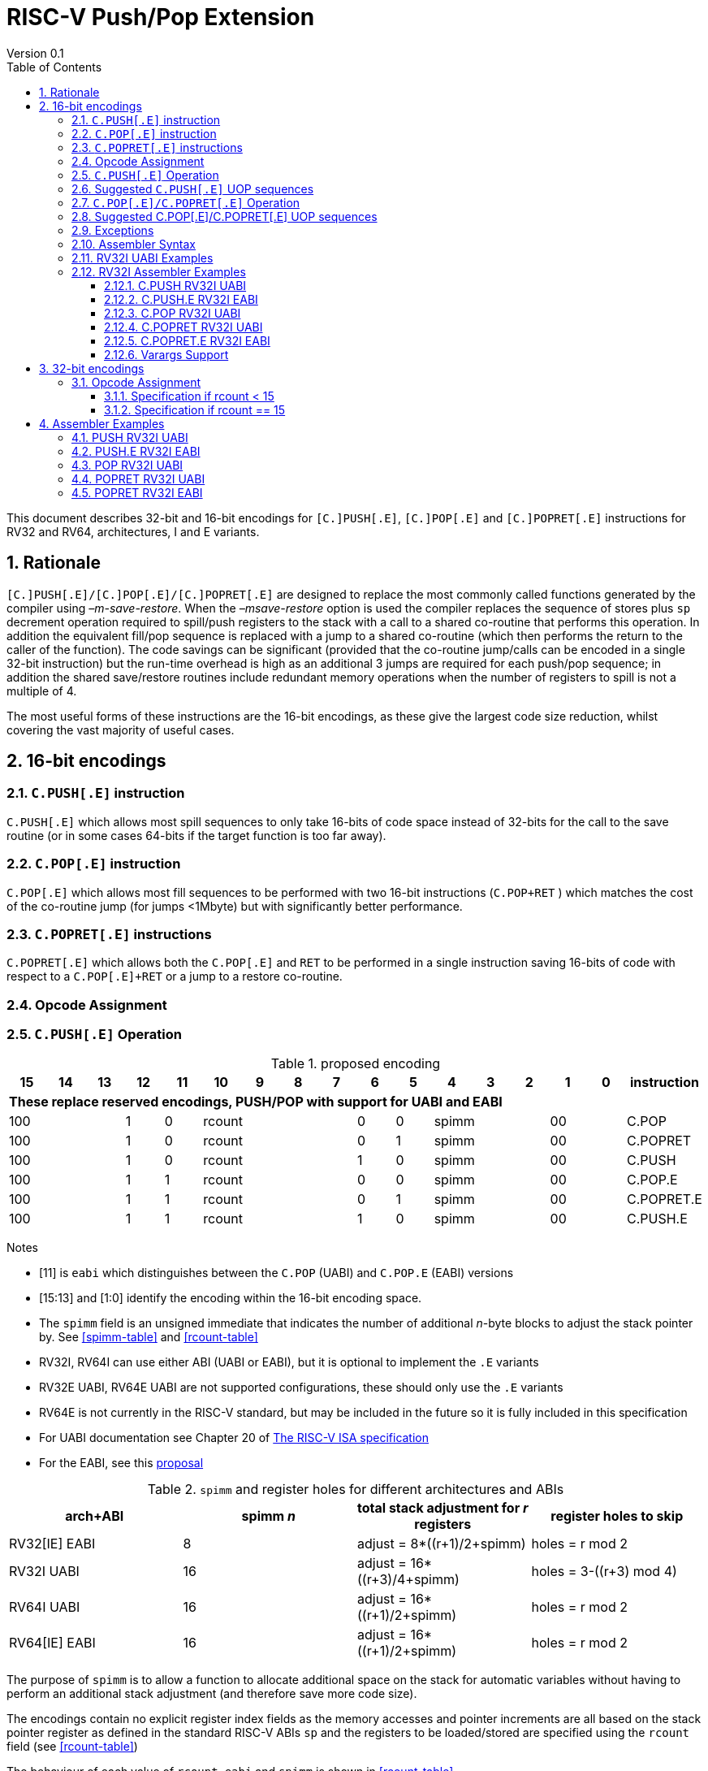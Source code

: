 = RISC-V Push/Pop Extension
Version 0.1
:doctype: book
:encoding: utf-8
:lang: en
:toc: left
:toclevels: 4
:numbered:
:xrefstyle: short
:le: &#8804;
:rarr: &#8658;

This document describes 32-bit and 16-bit encodings for `[C.]PUSH[.E]`,
`[C.]POP[.E]` and `[C.]POPRET[.E]` instructions for RV32 and RV64,
architectures, I and E variants.

== Rationale

`[C.]PUSH[.E]/[C.]POP[.E]/[C.]POPRET[.E]` are designed to replace the
most commonly called functions generated by the compiler using
_–m-save-restore_. When the _–msave-restore_ option is used the compiler
replaces the sequence of stores plus `sp` decrement operation required
to spill/push registers to the stack with a call to a shared co-routine
that performs this operation. In addition the equivalent fill/pop
sequence is replaced with a jump to a shared co-routine (which then
performs the return to the caller of the function). The code savings can
be significant (provided that the co-routine jump/calls can be encoded
in a single 32-bit instruction) but the run-time overhead is high as an
additional 3 jumps are required for each push/pop sequence; in addition
the shared save/restore routines include redundant memory operations
when the number of registers to spill is not a multiple of 4.

The most useful forms of these instructions are the 16-bit encodings, as
these give the largest code size reduction, whilst covering the vast
majority of useful cases.

== 16-bit encodings

=== `C.PUSH[.E]` instruction

`C.PUSH[.E]` which allows most spill sequences to only take 16-bits of
code space instead of 32-bits for the call to the save routine (or in
some cases 64-bits if the target function is too far away).

=== `C.POP[.E]` instruction

`C.POP[.E]` which allows most fill sequences to be performed with two
16-bit instructions (`C.POP+RET` ) which matches the cost of the
co-routine jump (for jumps <1Mbyte) but with significantly better
performance.

=== `C.POPRET[.E]` instructions

`C.POPRET[.E]` which allows both the `C.POP[.E]` and `RET` to be
performed in a single instruction saving 16-bits of code with respect to
a `C.POP[.E]+RET` or a jump to a restore co-routine.

=== Opcode Assignment

=== `C.PUSH[.E]` Operation


.proposed encoding
[width="100%"]
|=======================================================================
|15 |14 |13 |12 |11 |10 |9 |8 |7 |6 |5 |4 |3 |2 |1 |0 |instruction

17+|*These replace reserved encodings, PUSH/POP with support for UABI and EABI*

3+|100|1|0 4+|rcount|0|0 3+|spimm 2+|00|C.POP
3+|100|1|0 4+|rcount|0|1 3+|spimm 2+|00|C.POPRET
3+|100|1|0 4+|rcount|1|0 3+|spimm 2+|00|C.PUSH
3+|100|1|1 4+|rcount|0|0 3+|spimm 2+|00|C.POP.E
3+|100|1|1 4+|rcount|0|1 3+|spimm 2+|00|C.POPRET.E
3+|100|1|1 4+|rcount|1|0 3+|spimm 2+|00|C.PUSH.E
|=======================================================================

Notes

* [11] is `eabi` which distinguishes between the `C.POP` (UABI) and
`C.POP.E` (EABI) versions
* [15:13] and [1:0] identify the encoding within the 16-bit encoding
space.
* The `spimm` field is an unsigned immediate that indicates the number
of additional _n_-byte blocks to adjust the stack pointer by. See <<spimm-table>>
and <<rcount-table>>
* RV32I, RV64I can use either ABI (UABI or EABI), but it is optional to
implement the `.E` variants
* RV32E UABI, RV64E UABI are not supported configurations, these should
only use the `.E` variants
* RV64E is not currently in the RISC-V standard, but may be included in
the future so it is fully included in this specification
* For UABI documentation see Chapter 20 of
http://riscv.org/specifications/isa-spec-pdf[The RISC-V ISA
specification]
* For the EABI, see this
https://github.com/riscv/riscv-eabi-spec/blob/master/EABI.adoc[proposal]


[spimm-table]
.`spimm` and register holes for different architectures and ABIs
[options="header"]
|=======================================================================
|arch+ABI |spimm _n_ |total stack adjustment for _r_ registers |register holes to skip
|RV32[IE] EABI |8 |adjust = 8*((r+1)/2+spimm) |holes = r mod 2

|RV32I UABI |16 |adjust = 16*((r+3)/4+spimm) |holes = 3-((r+3) mod 4)

|RV64I UABI |16 |adjust = 16*((r+1)/2+spimm) |holes = r mod 2

|RV64[IE] EABI |16 |adjust = 16*((r+1)/2+spimm) |holes = r mod 2
|=======================================================================

The purpose of `spimm` is to allow a function to allocate additional
space on the stack for automatic variables without having to perform an
additional stack adjustment (and therefore save more code size).

The encodings contain no explicit register index fields as the memory
accesses and pointer increments are all based on the stack pointer
register as defined in the standard RISC-V ABIs `sp` and the registers
to be loaded/stored are specified using the `rcount` field (see
<<rcount-table>>)

The behaviour of each value of `rcount`, `eabi` and `spimm` is shown in
<<rcount-table>>.

[rcount-table]
.UABI `rcount` values for different architectures
[options="header"]
|==================================================================================================
|eabi|rcount| ABI names            4+|Stack pointer adjustment      4+|reg holes to skip          
|    |      |                      4+|x=spimm -for PUSH, +for POP   4+|                           
|    |      |                        |RV32I  |RV64I  |RV32E  |RV64E   |RV32I|RV64I|RV32E|RV64E    
11+| *UABI only, may give the wrong result if the EABI is in use*                                                           
|0   |0     |ra                      |16(1+x)|16(1+x) 2+|*reserved*   | 3   | 1   2+|*reserved*    
|0   |1     |ra, s0                  |16(1+x)|16(1+x) 2+|*reserved*   | 2   | 0   2+|*reserved*    
|0   |2     |ra, s0-s1               |16(1+x)|16(2+x) 2+|*reserved*   | 1   | 1   2+|*reserved*    
|0   |3     |ra, s0-s2               |16(1+x)|16(2+x) 2+|*reserved*   | 0   | 0   2+|*reserved*    
|0   |4     |ra, s0-s3               |16(2+x)|16(3+x) 2+|*reserved*   | 3   | 1   2+|*reserved*    
|0   |5     |ra, s0-s4               |16(2+x)|16(3+x) 2+|*reserved*   | 2   | 0   2+|*reserved*    
|0   |6     |ra, s0-s5               |16(2+x)|16(4+x) 2+|*reserved*   | 1   | 1   2+|*reserved*    
|0   |7     |ra, s0-s6               |16(2+x)|16(4+x) 2+|*reserved*   | 0   | 0   2+|*reserved*    
|0   |8     |ra, s0-s7               |16(3+x)|16(5+x) 2+|*reserved*   | 3   | 1   2+|*reserved*    
|0   |9     |ra, s0-s8               |16(3+x)|16(5+x) 2+|*reserved*   | 2   | 0   2+|*reserved*    
|0   |10    |ra, s0-s9               |16(3+x)|16(6+x) 2+|*reserved*   | 1   | 1   2+|*reserved*    
|0   |11    |ra, s0-s10              |16(3+x)|16(6+x) 2+|*reserved*   | 0   | 0   2+|*reserved*    
|0   |12    |ra, s0-s11              |16(4+x)|16(7+x) 2+|*reserved*   | 3   | 1   2+|*reserved*    
|0   |13-14 9+|*reserved*
11+| *Save/restore all caller save registers and allocate stack space for entry into an interrupt handler*                                                           
|0   |15    |ra,t0-t2, a0-a7, t3-t6  |16(4+x)|16(8+x) 2+|*reserved*   | 0   | 0   2+|*reserved*    
|==================================================================================================

.EABI `rcount` values for different architectures
[options="header"]
|==================================================================================================
|eabi|rcount| ABI names            4+|Stack pointer adjustment      4+|reg holes to skip          
|    |      |                      4+|x=spimm -for PUSH, +for POP   4+|                           
|    |      |                        |RV32I  |RV64I  |RV32E  |RV64E   |RV32I|RV64I|RV32E|RV64E    
11+| *EABI only, may give the wrong result if the UABI is in use*                                                           

|1   |0     |ra                      | 8(1+x)|16(1+x)| 8(1+x)|16(1+x) 4+| 1
|1   |1     |ra, s0                  | 8(1+x)|16(1+x)| 8(1+x)|16(1+x) 4+| 0
|1   |2     |ra, s0-s1               | 8(2+x)|16(2+x)| 8(2+x)|16(2+x) 4+| 1
|1   |3     |ra, s0-s2               | 8(2+x)|16(2+x)| 8(2+x)|16(2+x) 4+| 0
|1   |4     |ra, s0-s3               | 8(3+x)|16(3+x)| 8(3+x)|16(3+x) 4+| 1
|1   |5     |ra, s0-s4               | 8(3+x)|16(3+x)| 8(3+x)|16(3+x) 4+| 0
|1   |6-14 9+|*reserved*
11+| *Save/restore all caller save registers and allocate stack space for entry into an interrupt handler*                                                           
|1   |15    |ra, t0, a0-3, t1        | 8(4+x)|16(4+x)| 8(4+x)|16(4+x) 4+| 1
|==================================================================================================

[NOTE]
 `rcount=15` is to save/restore the caller registers for the interrupt handler

A `C.PUSH[.E]` instruction writes the set of registers selected by
_rcount_ to memory, the registers are written to the memory immediately
below the current stack pointer. The last register in the list stored to
the lowest memory location to be written by the `C.PUSH[.E]`

[source,sourceCode,text]
----
sp-(XLEN/8)*r
----

where _r_ is the number registers to store (the second column from
<<rcount-table>>)

The selected registers are written to contiguous incrementing
(XLEN/8)-byte words starting with the register in the reverse of the
order shown in <<rcount-table>> above (ra is always stored last).

Once all stores have completed the stack pointer register `sp` is
decremented by the stack adjustment value from <<spimm-table>> and
<<rcount-table>>.

Note that _spimm_ allows up to an additional bytes of stack to be
allocated for automatic variables without having to issue additional
stack manipulation instructions.

Also note that the stores can happen in any order, and may also be
combined into wider stores as they access a continuous block of memory.

=== Suggested `C.PUSH[.E]` UOP sequences

The exact implementation will vary, this is one possible set of
sequences of UOPs (micro-ops) which can be used to implement
`C.PUSH[.E]`

The `sp` adjustment is made first to allocate space before storing to
memory, so that if the sequence is interrupted/resumed then the stack
memory has already been reserved. Therefore the interrupt handler is
able to allocate more stack space without affecting the interrupted
instruction. It also is possible to increment the stack pointer
afterwards instead, and adjust the store addresses accordingly.

In the tables:

* `N` is the stack pointer adjustment value from  <<rcount-table>>.
* `M` is `XLEN/8` i.e. 4 for RV32, 8 for RV84

.UOPs for ``C.PUSH`` if ``rcount<=12``
[options="header",width=50%]
|===============================================================================
| C.PUSH UOP                                |Execute if
| addi x2, x2,  -N                          |1 
| sw x27,  (-13*M+N)(x2)                    |rcount==12
| sw x26,  (-12*M+N)(x2)                    |rcount<=12 && rcount>=11
| sw x25,  (-11*M+N)(x2)                    |rcount<=12 && rcount>=10
| sw x24,  (-10*M+N)(x2)                    |rcount<=12 && rcount>=9
| sw x23,  ( -9*M+N)(x2)                    |rcount<=12 && rcount>=8
| sw x22,  ( -8*M+N)(x2)                    |rcount<=12 && rcount>=7
| sw x21,  ( -7*M+N)(x2)                    |rcount<=12 && rcount>=6
| sw x20,  ( -6*M+N)(x2)                    |rcount<=12 && rcount>=5
| sw x19,  ( -5*M+N)(x2)                    |rcount<=12 && rcount>=4
| sw x18,  ( -4*M+N)(x2)                    |rcount<=12 && rcount>=3
| sw x9,   ( -3*M+N)(x2)                    |rcount<=12 && rcount>=2
| sw x8,   ( -2*M+N)(x2)                    |rcount<=12 && rcount>=1
| sw x1,   ( -1*M+N)(x2)                    |1 
|===============================================================================

.UOPs for ``C.PUSH`` if ``rcount==15``
[options="header",width=50%]
|===============================================================================
| C.PUSH UOP                                |Execute if
| addi x2, x2,  -N                          |1
| sw x31,  (-16*M+N)(x2)                    |rcount==15
| sw x30,  (-15*M+N)(x2)                    |rcount==15
| sw x29,  (-14*M+N)(x2)                    |rcount==15
| sw x28,  (-13*M+N)(x2)                    |rcount==15
| sw x17,  (-12*M+N)(x2)                    |rcount==15
| sw x16,  (-11*M+N)(x2)                    |rcount==15
| sw x15,  (-10*M+N)(x2)                    |rcount==15
| sw x14,  ( -9*M+N)(x2)                    |rcount==15
| sw x13,  ( -8*M+N)(x2)                    |rcount==15
| sw x12,  ( -7*M+N)(x2)                    |rcount==15
| sw x11,  ( -6*M+N)(x2)                    |rcount==15
| sw x10,  ( -5*M+N)(x2)                    |rcount==15
| sw x7,   ( -4*M+N)(x2)                    |rcount==15
| sw x6,   ( -3*M+N)(x2)                    |rcount==15
| sw x5,   ( -2*M+N)(x2)                    |rcount==15
| sw x1,   ( -1*M+N)(x2)                    |1
|===============================================================================

.UOPs for ``C.PUSH.E`` if ``rcount<=5``
[options="header",width=50%]
|===============================================================================
|C.PUSH.E UOP                             |Execute if
|addi x2, x2,  -N                         |1
|sw x7,   (-6*M+N)(x2)                    |rcount==5
|sw x6,   (-5*M+N)(x2)                    |rcount<=5 && rcount>=4
|sw x14,  (-4*M+N)(x2)                    |rcount<=5 && rcount>=3
|sw x9,   (-3*M+N)(x2)                    |rcount<=5 && rcount>=2
|sw x8,   (-2*M+N)(x2)                    |rcount<=5 && rcount>=1
|sw x1,   (-1*M+N)(x2)                    |1
|===============================================================================

.UOPs for ``C.PUSH.E`` if ``rcount==15``
[options="header",width=50%]
|===============================================================================
| C.PUSH.E UOP                            | Execute if
| addi x2, x2,  -N                        | 1
| sw x15,  (-7*M+N)(x2)                   | rcount==15
| sw x13,  (-6*M+N)(x2)                   | rcount==15
| sw x12,  (-5*M+N)(x2)                   | rcount==15
| sw x11,  (-4*M+N)(x2)                   | rcount==15
| sw x10,  (-3*M+N)(x2)                   | rcount==15
| sw x5,   (-2*M+N)(x2)                   | rcount==15
| sw x1,   (-1*M+N)(x2)                   | 1
|===============================================================================


=== `C.POP[.E]/C.POPRET[.E]` Operation

A `C.POP[.E]/C.POPRET[.E]` instruction loads the set of registers
selected by _rcount_ from the memory. The loads start at the lowest
memory location to be read by the `C.POP[.E]/C.POPRET[.E]`. To get to
that location the stack pointer is first incremented by the scaled value
of `spimm` from <<spimm-table>>, and then incremented by the number of holes
required to mantain the stack alignment (see <<spimm-table>> and  <<rcount-table>>).

The selected registers are loaded from contiguous incrementing
(XLEN/8)-byte words in the reverse of the order shown in  <<rcount-table>>
above (ra is always loaded last).

See <<spimm-table>> for stack increment calculations for all architectures.

Once all loads have completed the stack pointer register `sp` is
incremented by the stack adjustment value from <<spimm-table>> and
 <<rcount-table>>, placing it immediately above the block of memory read
by the `C.POP[.E]/C.POPRET[.E]` instruction.

`C.POPRET[.E]` executes a `RET` as the final step in the sequence

Note that the loads can happen in any order, and may also be combined
into wider loads as they access a continuous block of memory.

=== Suggested C.POP[.E]/C.POPRET[.E] UOP sequences

The exact implementation will vary, this is one possible set of
sequences of UOPs (micro-ops) which can be used to implement
`C.POP[.E]/C.POPRET[.E]`

The `sp` adjustment is made last to deallocate space after loading from
memory, so that if the sequence is interrupted/resumed then the stack
memory is still reserved so that the interrupt handler is able to
allocate stack space and write to the stack without affecting the
interrupted instruction. It is possible to increment the stack pointer
afterwards instead, and adjust the load addresses accordingly.

In the tables:
* `N` is the stack pointer adjustment value from  <<rcount-table>>.
* `M` is `XLEN/8` i.e. 4 for RV32, 8 for RV84

`ra` is loaded early for performance because the value is needed by
`ret`. This may complicate burst reads from memory so may not be a
performance advantage.

.UOPs for ``C.POP/C.POPRET`` if ``rcount<=12``
[options="header",width=50%]
|===============================================================================
| C.POP/C.POPRET UOP                       |Execute if
| lw x1,   (-1*M+N)(x2)                    |1
| lw x27,  (-13*M+N)(x2)                   |rcount==12
| lw x26,  (-12*M+N)(x2)                   |rcount<=12 && rcount>=11
| lw x25,  (-11*M+N)(x2)                   |rcount<=12 && rcount>=10
| lw x24,  (-10*M+N)(x2)                   |rcount<=12 && rcount>=9
| lw x23,  (-9*M+N)(x2)                    |rcount<=12 && rcount>=8
| lw x22,  (-8*M+N)(x2)                    |rcount<=12 && rcount>=7
| lw x21,  (-7*M+N)(x2)                    |rcount<=12 && rcount>=6
| lw x20,  (-6*M+N)(x2)                    |rcount<=12 && rcount>=5
| lw x19,  (-5*M+N)(x2)                    |rcount<=12 && rcount>=4
| lw x18,  (-4*M+N)(x2)                    |rcount<=12 && rcount>=3
| lw x9,   (-3*M+N)(x2)                    |rcount<=12 && rcount>=2
| lw x8,   (-2*M+N)(x2)                    |rcount<=12 && rcount>=1
| addi x2, x2,  N                          |1
| ret                                      |C.POPRET
|===============================================================================

.UOPs for ``C.POP/C.POPRET`` if ``rcount==15``
[options="header",width=50%]
|===============================================================================
| C.POP/C.POPRET UOP                       |Execute if
| lw x1,   (-1*+N)(x2)                     |1
| lw x31,  (-16*+N)(x2)                    |rcount==15
| lw x30,  (-15*+N)(x2)                    |rcount==15
| lw x29,  (-14*+N)(x2)                    |rcount==15
| lw x28,  (-13*+N)(x2)                    |rcount==15
| lw x17,  (-12*+N)(x2)                    |rcount==15
| lw x16,  (-11*+N)(x2)                    |rcount==15
| lw x15,  (-10*+N)(x2)                    |rcount==15
| lw x14,  (-9*+N)(x2)                     |rcount==15
| lw x13,  (-8*+N)(x2)                     |rcount==15
| lw x12,  (-7*+N)(x2)                     |rcount==15
| lw x11,  (-6*+N)(x2)                     |rcount==15
| lw x10,  (-5*+N)(x2)                     |rcount==15
| lw x7,   (-4*+N)(x2)                     |rcount==15
| lw x6,   (-3*+N)(x2)                     |rcount==15
| lw x5,   (-2*+N)(x2)                     |rcount==15
| addi x2, x2,  N                          |1
| ret                                      |C.POPRET
|===============================================================================

.UOPs for ``C.POP.E/C.POPRET.E`` if ``rcount<=5``
[options="header",width=50%]
|===============================================================================
| C.POP.E/C.POPRET.E UOP                   |Execute if
| lw x1,   (-1*M+N)(x2)                    |1
| lw x7,   (-6*M+N)(x2)                    |rcount==5
| lw x6,   (-5*M+N)(x2)                    |rcount<=5 && rcount>=4
| lw x14,  (-4*M+N)(x2)                    |rcount<=5 && rcount>=3
| lw x9,   (-3*M+N)(x2)                    |rcount<=5 && rcount>=2
| lw x8,   (-2*M+N)(x2)                    |rcount<=5 && rcount>=1
| addi x2, x2,  N                          |1
| ret                                      |C.POPRET.E
|===============================================================================

.UOPs for ``C.POP.E/C.POPRET.E`` if ``rcount==15``
[options="header",width=50%]
|===============================================================================
| C.POP.E/C.POPRET.E RV32 UOP              |Execute if
| lw x1,   (-1*M+N)(x2)                    |1
| lw x15,  (-7*M+N)(x2)                    |rcount==15
| lw x13,  (-6*M+N)(x2)                    |rcount==15
| lw x12,  (-5*M+N)(x2)                    |rcount==15
| lw x11,  (-4*M+N)(x2)                    |rcount==15
| lw x10,  (-3*M+N)(x2)                    |rcount==15
| lw x5,   (-2*M+N)(x2)                    |rcount==15
| addi x2, x2,  N                          |1
| ret                                      |C.POPRET.E
|===============================================================================


=== Exceptions

If `eabi` is zero and `sp` is not 16 byte aligned when a
`C.PUSH/C.POP/C.POPRET` instruction is executed a memory alignment
exception will be generated (Store Access Fault for `C.PUSH`, Load
Access Fault for `C.POP/C.POPRET`).

If `eabi` is one and `sp` is not 8 byte aligned (RV32) or 16 byte
aligned (RV64) when a `C.PUSH.E/C.POP.E/C.POPRET.E` instruction is
executed a memory alignment exception will be generated (Store Access
Fault for `C.PUSH.E`, Load Access Fault for `C.POP.E/C.POPRET.E`).

Illegal instructions are taken for illegal `rcount` values (see
 <<rcount-table>>).

If `eabi` is zero on an RV32E/RV64E architecture take an illegal
instruction exception.

=== Assembler Syntax

The `C.PUSH[.E]/C.POP[.E]/C.POPRET[.E]` instructions are represented in
assembler as the mnemonic followed by a braced and comma separated list
of registers, followed by the total size of the stack adjustment
expressed in bytes. The stack adjustment should include an appropriate
sign bit and the space needed to accommodate the registers in the
register list. Register ranges are also permitted and indicated using a
hyphen (-). The register list may only contain registers supported by
`C.PUSH[.E]/C.POP[.E]/C.POPRET[.E]` instructions but these can be listed
in any order and use the ABI or "x plus index register" representation.

The mnemonics `C.PUSH/C.POP/C.POPRET` indicate the UABI i.e. `eabi=0`

The mnemonics `C.PUSH.E`/`C.POP.E`/`C.POPRET.E` indicate the EABI i.e.
`eabi=1`

For `RV32I/RV64I` the correct menumonic must be chosen to select the
ABI.

For `RV32E/RV64E` the mneumonics `C.PUSH.E`/`C.POP.E`/`C.POPRET.E` must
be used.

To be legal the stack adjustment must:

1.  Be negative for a `C.PUSH[.E]` and positive for a `C.POP[.E]`/`C.POPRET[.E]`
2.  Match the value range in  <<rcount-table>> for the current architecture and ABI

To use the 16-bit encoding of `C.PUSH[.E]/C.POP[.E]/C.POPRET[.E]` then
the registers specified in the encoding must match one of the sets of
entries in  <<rcount-table>> above, and the stack adjustment must be
legal. Otherwise the assembler will attempt to use the 32-bit encoding,
if it is implemented and is suitable. If not then this will cause an an
`illegal operands` error from the assembler.

=== RV32I UABI Examples

.push 1 to 5 registers, loads can happen in any order, note 3 register holes in the stack pointer increment
image::https://github.com/riscv/riscv-code-size-reduction/blob/master/existing_extensions/Huawei%20Custom%20Extension/push_1to5_regs_170pc_zoom.png

.pop 1 to 5 registers, stores can happen in any order, note 3 register holes in the stack pointer decrement
image::https://github.com/riscv/riscv-code-size-reduction/blob/master/existing_extensions/Huawei%20Custom%20Extension/pop_1to5_regs_170pc_zoom.png

=== RV32I Assembler Examples

==== C.PUSH RV32I UABI

[source,sourceCode,text]
----
c.push  {ra, s0-s4}, -64
----

Encoding: rcount=5, spimm=2 eabi=0 (16-byte aligned)

Micro operation sequence:

[source,sourceCode,text]
----
addi sp, sp, -64;
sw  s4, 40(sp); sw  s3, 44(sp);
sw  s2, 48(sp); sw  s1, 52(sp);
sw  s0, 56(sp); sw  ra, 60(sp);
----

==== C.PUSH.E RV32I EABI

[source,sourceCode,text]
----
c.push.e {ra, s0-s4}, -64
----

Encoding: rcount=5, spimm=5 eabi=1 (8-byte aligned, so spimm is larger
than the UABI version)

Micro operation sequence:

[source,sourceCode,text]
----
addi sp, sp, -64;
sw  s4, 40(sp); sw  s3, 44(sp);
sw  s2, 48(sp); sw  s1, 52(sp);
sw  s0, 56(sp); sw  ra, 60(sp);
----

==== C.POP RV32I UABI

[source,sourceCode,text]
----
c.pop   {x1, x8-x9, x18-x25}, 160
----

Encoding: rcount=10, spimm=7 eabi=0 (16-byte aligned, maximum value of
spimm for the 16-bit encoding)

Micro operation sequence:

[source,sourceCode,text]
----
lw   x1, 156(sp);
lw  x25, 116(sp);  lw  x24, 120(sp);
lw  x23, 124(sp);  lw  x22, 128(sp)
lw  x21, 132(sp);  lw  x20, 136(sp);
lw  x19, 140(sp);  lw  x18, 144(sp)
lw   x9, 148(sp);  lw   x8, 152(sp);
addi sp, sp, 160
----

==== C.POPRET RV32I UABI

[source,sourceCode,text]
----
c.popret   {x1, x8-x9, x18-x19}, 32
----

Encoding: rcount=4, spimm=0 eabi=0 (16-byte aligned)

Micro operation sequence:

[source,sourceCode,text]
----
lw   x1, 28(sp);
lw  x19, 12(sp);  lw  x18, 16(sp);
lw   x9, 20(sp);  lw   x8, 24(sp);
addi sp, sp, 32; ret
----

==== C.POPRET.E RV32I EABI

[source,sourceCode,text]
----
c.popret.e  {x1, x8-x9, x14, x6}, 32
----

Encoding: rcount=4, spimm=1 eabi=1 (8-byte aligned)

Micro operation sequence:

[source,sourceCode,text]
----
lw   x1, 28(sp);
lw   x6, 12(sp);  lw  x14, 16(sp);
lw   x9, 20(sp);  lw   x8, 24(sp);
addi sp, sp, 32; ret
----

==== Varargs Support

Functions using varargs also spill the argument registers to the stack,
which requires a `SWM` custom instruction (store-word-multiple).

HCC produces this prologue:

[source,sourceCode,text]
----
16: addi sp,sp,-64 
16: sw   ra,28(sp)
16: sw   s0,24(sp)

16: sw   a7,60(sp)
16: sw   a6,56(sp)
16: sw   a5,52(sp)
16: sw   a4,48(sp)
16: sw   a3,44(sp)
16: sw   a2,40(sp)
16: sw   a1,36(sp)
----

This can be optimised to be:

[source,sourceCode,text]
----
16: addi sp,sp,-32
16: push {ra, s0},-32
16: addi sp,sp,(-32+36)
16: swm  {a1-a7},sp
16: addi sp,sp,-36 
----

saving 3x16-bit encodings, but the stack pointer adjustments are awkward
because `SWM` doesn't have an immediate offset

HCC produces this epilogue

[source,sourceCode,text]
----
16: lw   ra,28(sp)
16: lw   s0,24(sp)
16: addi sp,sp,64
16: ret
----

which could become:

[source,sourceCode,text]
----
16: addi sp,sp,32
16: popret {ra,s0},32
----

saving 2x16-bit encodings.

So in total 14 instructions can be reduced to 9.

== 32-bit encodings

The 32-bit versions of the instructions allow greater flexibility in
specifying the list of registers by allowing floating point registers to
be saved/restored. Therefore the register list also allows floating
point registers to be included. They can included in any order, but will
always be accessed in the same order by the instruction. They also allow
a larger range of _spimm_ values. Otherwise the semantics are identical
to the 16-bit versions and so the specification is not repeated here.
The instructions are called `PUSH[.E]`/`POP[.E]`/`POPRET[.E]`

These instructions will _not_ cover all possible push/pop scenarios,
they are designed to cover the common cases without using excessive
encoding space.

This specification does not include the case in RV32D where an odd
number of `X` registers are stored followed by one or more `F`
registers. This _may_ require an adjustment in address between the `X`
and `F` registers to maintain the stack alignment, and the tables
showing the overall stack adjustment _may not_ be correct as every `F`
register is twice as wide as the `X` registers

_Maybe avoid pushing/popping `ra` for tail calls? Could be an extra bit to specify that_

A C-function using varargs will also spill the argument registers to the
stack. They can be achieved by a store-multiple command after the PUSH
instruction and vararg support is not directly implemented by PUSH

=== Opcode Assignment

[options="header",width="90%",cols="14%,6%,12%,10%,12%,9%,9%,12%,16%",]
|================================================================
|31:28 |27 |26:24 |23:20 |19:15 |14:12 |11:7 |6:0 |name
|xxxxxx |0 |frcount |rcount |spimm |xxx |xxxxx |xxxxxxx |PUSH
|xxxxxx |0 |frcount |rcount |spimm |xxx |xxxxx |xxxxxxx |POP
|xxxxxx |0 |frcount |rcount |spimm |xxx |xxxxx |xxxxxxx |POPRET
|xxxxxx |1 |frcount |rcount |spimm |xxx |xxxxx |xxxxxxx |PUSH.E
|xxxxxx |1 |frcount |rcount |spimm |xxx |xxxxx |xxxxxxx |POP.E
|xxxxxx |1 |frcount |rcount |spimm |xxx |xxxxx |xxxxxxx |POPRET.E
|================================================================

* bit [27] is `eabi` which specifies which ABI is in use

The `x` registers are specified by <<rcount-table>>, there is no
difference in the specification except that `spimm` has a larger range.
The addition field `frcount` allows callee save `f` registers to be
saved/restored as well. The `f` registers are always appended to the
list of integer registers.

[options="header",width="50%"]
|====================================
  |frcount | ABI names               
  | 0      |none                     
  | 1      |fs0                      
  | 2      |fs0-fs1                  
  | 3      |fs0-fs2                  
  | 4      |fs0-fs3                  
  | 5      |fs0-fs4                  
  | 6      |fs0-fs5                  
  | 7      |fs0-fs6                  
  | 8      |fs0-fs7                  
  | 9      |fs0-fs8                  
  | 10     |fs0-fs9                  
  | 11     |fs0-fs10                 
  | 12     |fs0-fs11                 
  | 13-14  |*reserved*               
  | 15     |ft0-7, fa0-7, ft8-11     
|====================================

`frcount=15` is to save/restore the caller registers for the interrupt
handler. There are different rules for the instruction if `rcount` or
`frcount` are 15

The total stack adjustment is based upon the total number of registers
accessed, not just the `x` registers.

==== Specification if rcount < 15

The order of registers load/stored is:

* ra
* if (`rcount` > 0) s0-s `rcount`
* if (`frcount` != 0 && `frcount` < 13) fs0-fs `frcount`

This is the same as the 16-bit encoding, except that the register list
may be extended with `fs0-fs11`. The final stack pointer offset is the
same as for the 16-bit encoding, but with a larger range see
regcount_table2_eab_0

Therefore the 16-bit encoding allows up to 13 registers to be
saved/restored. The 32-bit encoding also allows up to 12 additional
registers giving a maximum of 25.

If `frcount` >0 and the F extension is not implemented, without `Zfinx`
, then take an illegal instruction exception.

if `frcount` >12 then take an illegal instruction exception.

The other illegal instruction checks are identical to those for the
16-bit encodings.

==== Specification if rcount == 15

The order of registers load/stored is:

* ra
* all `X` caller save registers
* if (`frcount` == 15) all `F` caller save registers

This is the same as the 16-bit encoding with `rcount=15`, except that
the register list may be extended with the `F` caller registers. The
final stack pointer offset is the same as for the 16-bit encoding, but
with a larger range.

* `PUSH/POP/POPRET`: the 16-bit encoding allows 16 `X` registers to be
saved/restored. The 32-bit encoding also allows an additional 20 `F`
registers giving a maximum of 36.
* `PUSH.E/POP.E/POPRET.E`: the 16-bit encoding allows 7 `X` registers to
be saved/restored. The 32-bit encoding also allows an additional 20 `F`
registers giving a maximum of 27.

If `frcount` !=0 && `frcount` !=15 then take an illegal instruction
exception.

If `frcount` ==15 and the F extension is not implemented, without
`Zfinx`, then take an illegal instruction exception.

The other illegal instruction checks are identical to those for the
16-bit encodings.

.Register count mapping for ``PUSH/POP/POPRET``
[options="header",width="50%"]
|==============================================
  |total  2+|SP adjustment   2+|reg holes  
  |# regs 2+|x=spimm,        2+|to skip    
  |       2+|-for PUSH,      2+|           
  |       2+|+for POP/POPRET 2+|           
  |         |RV32I  |RV64I     |RV32I|RV64I
  5+|*eabi = 0*                         
  |1     |16(1+x)|16(1+x) | 3   | 1   
  |2     |16(1+x)|16(1+x) | 2   | 0   
  |3     |16(1+x)|16(2+x) | 1   | 1   
  |4     |16(1+x)|16(2+x) | 0   | 0   
  |5     |16(2+x)|16(3+x) | 3   | 1   
  |6     |16(2+x)|16(3+x) | 2   | 0   
  |7     |16(2+x)|16(4+x) | 1   | 1   
  |8     |16(2+x)|16(4+x) | 0   | 0   
  |9     |16(3+x)|16(5+x) | 3   | 1   
  |10    |16(3+x)|16(5+x) | 2   | 0   
  |11    |16(3+x)|16(6+x) | 1   | 1   
  |12    |16(3+x)|16(6+x) | 0   | 0   
  |13    |16(4+x)|16(7+x) | 3   | 1   
  |14    |16(4+x)|16(7+x) | 2   | 0   
  |15    |16(4+x)|16(8+x) | 1   | 1   
  |16    |16(4+x)|16(8+x) | 0   | 0   
  |17    |16(5+x)|16(9+x) | 3   | 1   
  |18    |16(5+x)|16(9+x) | 2   | 0   
  |19    |16(5+x)|16(10+x)| 1   | 1   
  |20    |16(5+x)|16(10+x)| 0   | 0   
  |21    |16(6+x)|16(11+x)| 3   | 1   
  |22    |16(6+x)|16(11+x)| 2   | 0   
  |23    |16(6+x)|16(12+x)| 1   | 1   
  |24    |16(6+x)|16(12+x)| 0   | 0   
  |25    |16(7+x)|16(13+x)| 3   | 1   
  |25-35 | *reserved*                 
  |36    |16(9+x)|16(18+x)| 0   | 0   
|==============================================

.Register count mapping for PUSH.E/POP.E/POPRET.E`
[options="header",width="70%"]
|===========================================================================
|total  4+|Stack pointer adjustment         |reg holes to skip      
|# regs 4+|x=spimm -for PUSH, +for POP      |                       
|         |RV32I  |RV64I   |RV32E  |RV64E   |                       
6+|*eabi = 1*                                                      
|1     | 8(1+x)|16(1+x) | 8(1+x)|16(1+x) | 1                     
|2     | 8(1+x)|16(1+x) | 8(1+x)|16(1+x) | 0                     
|3     | 8(2+x)|16(2+x) | 8(2+x)|16(2+x) | 1                     
|4     | 8(2+x)|16(2+x) | 8(2+x)|16(2+x) | 0                     
|5     | 8(3+x)|16(3+x) | 8(3+x)|16(3+x) | 1                     
|6     | 8(3+x)|16(3+x) | 8(3+x)|16(3+x) | 0                     
|7     | 8(4+x)|16(4+x) | 8(4+x)|16(4+x) | 1                     
|8     | 8(4+x)|16(4+x) | 8(4+x)|16(4+x) | 0                     
|9     | 8(5+x)|16(5+x) | 8(5+x)|16(5+x) | 1                     
|10    | 8(5+x)|16(5+x) | 8(5+x)|16(5+x) | 0                     
|11    | 8(6+x)|16(6+x) | 8(6+x)|16(6+x) | 1                     
|12    | 8(6+x)|16(6+x) | 8(6+x)|16(6+x) | 0                     
|13    | 8(7+x)|16(7+x) | 8(7+x)|16(7+x) | 1                     
|14    | 8(7+x)|16(7+x) | 8(7+x)|16(7+x) | 0                     
|15    | 8(8+x)|16(8+x) | 8(8+x)|16(8+x) | 1                     
|16    | 8(8+x)|16(8+x) | 8(8+x)|16(8+x) | 0                     
|17    | 8(9+x)|16(9+x) | 8(9+x)|16(9+x) | 1                     
|18    | 8(9+x)|16(9+x) | 8(9+x)|16(9+x) | 0                     
|18-26 5+| *reserved*                                              
|27    |8(14+x)|16(14+x)|8(14+x)|16(14+x)| 1                     
|===========================================================================


== Assembler Examples

=== PUSH RV32I UABI

[source,sourceCode,text]
----
push  {ra, s0-s4, fs0}, -64
----

Encoding: rcount=5, frcount=1, spimm=2, eabi=0 (16-byte aligned, C.PUSH
doesn't support f registers)

Micro operation sequence:

[source,sourceCode,text]
----
addi sp, sp, -64;
fsw fs0, 36(sp)
sw  s4, 40(sp); sw  s3, 44(sp);
sw  s2, 48(sp); sw  s1, 52(sp);
sw  s0, 56(sp); sw  ra, 60(sp);
----

=== PUSH.E RV32I EABI

[source,sourceCode,text]
----
push.e  {ra, s0-s4, fs0}, -64
----

Encoding: rcount=5, frcount=1, spimm=4 eabi=1 (8-byte aligned, so spimm
is larger than the UABI version)

Micro operation sequence:

[source,sourceCode,text]
----
addi sp, sp, -64;
fsw fs0, 36(sp)
sw  s4, 40(sp); sw  s3, 44(sp);
sw  s2, 48(sp); sw  s1, 52(sp);
sw  s0, 56(sp); sw  ra, 60(sp);
----

=== POP RV32I UABI

[source,sourceCode,text]
----
pop   {x1, x8-x9, x18-x25}, 256
----

Encoding: rcount=10, frcount=0, spimm=13 eabi=0 (16-byte aligned, spimm
out of range for C.POP)

Micro operation sequence:

[source,sourceCode,text]
----
lw   x1, 252(sp);
lw  x25, 212(sp);  lw  x24, 216(sp);
lw  x23, 220(sp);  lw  x22, 224(sp)
lw  x21, 228(sp);  lw  x20, 232(sp);
lw  x19, 236(sp);  lw  x18, 240(sp)
lw   x9, 244(sp);  lw   x8, 248(sp);
addi sp, sp, 256
----

=== POPRET RV32I UABI

[source,sourceCode,text]
----
popret   {x1, x8-x9, x18-x19, f8-f9}, 32
----

Encoding: rcount=4, frcount=2, spimm=0, eabi=0 (16-byte aligned)

Micro operation sequence:

[source,sourceCode,text]
----
lw   x1, 28(sp);
flw  f9,  4(s0);  flw  f8,  8(sp);
lw  x19, 12(sp);  lw  x18, 16(sp);
lw   x9, 20(sp);  lw   x8, 24(sp);
addi sp, sp, 32; ret
----

=== POPRET RV32I EABI

[source,sourceCode,text]
----
popret.e  {x1, x8-x9, x14, x6, f8-f9}, 32
----

Encoding: rcount=4, frcount=2, spimm=0 eabi=1 (8-byte aligned)

Micro operation sequence:

[source,sourceCode,text]
----
lw   x1, 28(sp);
flw  f9,  4(s0);  flw  f8,  8(sp);
lw   x6, 12(sp);  lw  x14, 16(sp);
lw   x9, 20(sp);  lw   x8, 24(sp);
addi sp, sp, 32; ret
----
